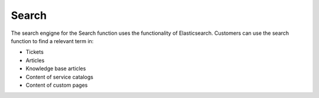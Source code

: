 Search
======

The search engigne for the Search function uses the functionality of Elasticsearch. Customers can use the search function to find a relevant term in:

- Tickets
- Articles
- Knowledge base articles
- Content of service catalogs
- Content of custom pages
